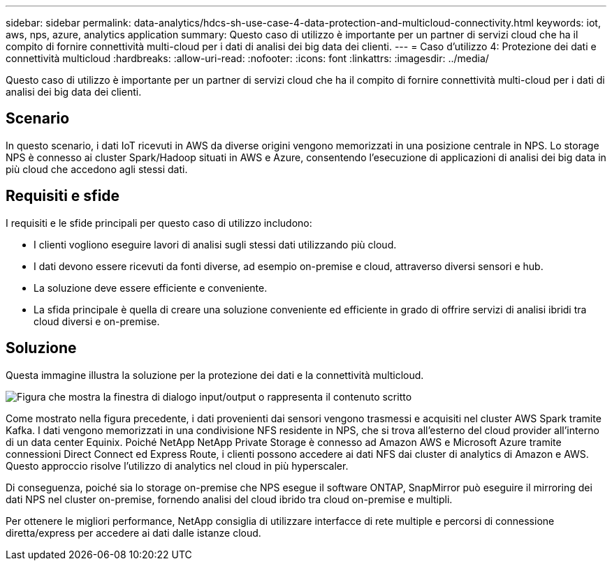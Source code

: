 ---
sidebar: sidebar 
permalink: data-analytics/hdcs-sh-use-case-4-data-protection-and-multicloud-connectivity.html 
keywords: iot, aws, nps, azure, analytics application 
summary: Questo caso di utilizzo è importante per un partner di servizi cloud che ha il compito di fornire connettività multi-cloud per i dati di analisi dei big data dei clienti. 
---
= Caso d'utilizzo 4: Protezione dei dati e connettività multicloud
:hardbreaks:
:allow-uri-read: 
:nofooter: 
:icons: font
:linkattrs: 
:imagesdir: ../media/


[role="lead"]
Questo caso di utilizzo è importante per un partner di servizi cloud che ha il compito di fornire connettività multi-cloud per i dati di analisi dei big data dei clienti.



== Scenario

In questo scenario, i dati IoT ricevuti in AWS da diverse origini vengono memorizzati in una posizione centrale in NPS. Lo storage NPS è connesso ai cluster Spark/Hadoop situati in AWS e Azure, consentendo l'esecuzione di applicazioni di analisi dei big data in più cloud che accedono agli stessi dati.



== Requisiti e sfide

I requisiti e le sfide principali per questo caso di utilizzo includono:

* I clienti vogliono eseguire lavori di analisi sugli stessi dati utilizzando più cloud.
* I dati devono essere ricevuti da fonti diverse, ad esempio on-premise e cloud, attraverso diversi sensori e hub.
* La soluzione deve essere efficiente e conveniente.
* La sfida principale è quella di creare una soluzione conveniente ed efficiente in grado di offrire servizi di analisi ibridi tra cloud diversi e on-premise.




== Soluzione

Questa immagine illustra la soluzione per la protezione dei dati e la connettività multicloud.

image:hdcs-sh-image12.png["Figura che mostra la finestra di dialogo input/output o rappresenta il contenuto scritto"]

Come mostrato nella figura precedente, i dati provenienti dai sensori vengono trasmessi e acquisiti nel cluster AWS Spark tramite Kafka. I dati vengono memorizzati in una condivisione NFS residente in NPS, che si trova all'esterno del cloud provider all'interno di un data center Equinix. Poiché NetApp NetApp Private Storage è connesso ad Amazon AWS e Microsoft Azure tramite connessioni Direct Connect ed Express Route, i clienti possono accedere ai dati NFS dai cluster di analytics di Amazon e AWS. Questo approccio risolve l'utilizzo di analytics nel cloud in più hyperscaler.

Di conseguenza, poiché sia lo storage on-premise che NPS esegue il software ONTAP, SnapMirror può eseguire il mirroring dei dati NPS nel cluster on-premise, fornendo analisi del cloud ibrido tra cloud on-premise e multipli.

Per ottenere le migliori performance, NetApp consiglia di utilizzare interfacce di rete multiple e percorsi di connessione diretta/express per accedere ai dati dalle istanze cloud.
